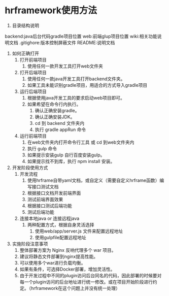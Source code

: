 * hrframework使用方法

1. 目录结构说明

backend:java后台代码gradle项目位置
web:前端glup项目位置
wiki:相关功能说明文档
.gitighore:版本控制屏蔽文件
README:说明文档

1. 如何正确打开
   1. 打开前端项目
      1. 使用任何一款开发工具打开web文件夹
   2. 打开后端项目
      1. 使用任何一款java开发工具打开backend文件夹。
      2. 如果工具未能识别gradle项目，用适合的方式导入gradle项目
   3. 运行后端项目
      1. 根据使用java开发工具的要求启动web项目即可。
      2. 如果希望在命令行内执行。
         1. 确认正确安装gradle。
         2. 确认正确安装JDK。
         3. cd 到 backend 文件夹内
         4. 执行 gradle appRun 命令
   4. 运行前端项目
      1. 在web文件夹内打开命令行工具 或 cd 到web文件夹内
      2. 执行  gulp  命令
      3. 如果提示安装gulp 自行百度安装gulp。
      4. 如果提示找不到库，执行 npm install 安装。

2. 开发阶段使用方式
   1. 开发流程
      1. 使用hrframe自带yaml文档，或自定义（需要自定义hrframe函数）编写接口测试文档
      2. 根据接口文档开发前端界面
      3. 测试前端界面效果
      4. 根据接口测试后端功能
      5. 测试后端功能

   2. 连接本地java or 连接远程java
      1. 两种配置方式，根据自身灵活选择
         1. 使用web/app/server.js 文件来配置远程地址
         2. 使用gulpfile配置远程地址


1. 实施阶段注意事项
   1. 整体部署方案为 Nginx 反响代理多个 war 项目。
   2. 建议将静态文件部署到nginx提高性能。
   3. 可以使用多个war进行负载均衡。
   4. 如果有条件，可选择Docker部署，增加灵活性。
   5. 由于开发过程中不同的plugin访问后台同名的代码，因此部署的时候要对每一个plugin访问的后台地址进行统一修改。或在项目开始阶段进行约定。（hrframework在这个问题上并没有统一处理）
